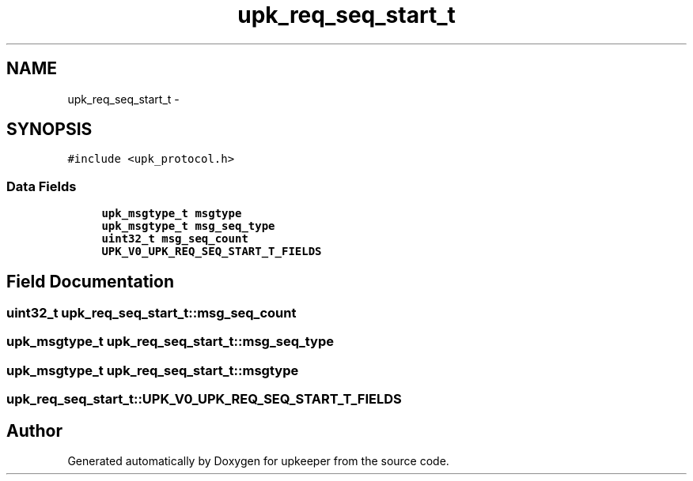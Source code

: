 .TH "upk_req_seq_start_t" 3 "Wed Dec 7 2011" "Version 1" "upkeeper" \" -*- nroff -*-
.ad l
.nh
.SH NAME
upk_req_seq_start_t \- 
.SH SYNOPSIS
.br
.PP
.PP
\fC#include <upk_protocol.h>\fP
.SS "Data Fields"

.in +1c
.ti -1c
.RI "\fBupk_msgtype_t\fP \fBmsgtype\fP"
.br
.ti -1c
.RI "\fBupk_msgtype_t\fP \fBmsg_seq_type\fP"
.br
.ti -1c
.RI "\fBuint32_t\fP \fBmsg_seq_count\fP"
.br
.ti -1c
.RI "\fBUPK_V0_UPK_REQ_SEQ_START_T_FIELDS\fP"
.br
.in -1c
.SH "Field Documentation"
.PP 
.SS "\fBuint32_t\fP \fBupk_req_seq_start_t::msg_seq_count\fP"
.SS "\fBupk_msgtype_t\fP \fBupk_req_seq_start_t::msg_seq_type\fP"
.SS "\fBupk_msgtype_t\fP \fBupk_req_seq_start_t::msgtype\fP"
.SS "\fBupk_req_seq_start_t::UPK_V0_UPK_REQ_SEQ_START_T_FIELDS\fP"

.SH "Author"
.PP 
Generated automatically by Doxygen for upkeeper from the source code.

